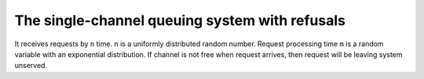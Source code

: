 ===============================================
The single-channel queuing system with refusals
===============================================

It receives requests by ``n`` time. ``n`` is a uniformly distributed random
number. Request processing time ``m`` is a random variable with an exponential
distribution. If channel is not free when request arrives, then request will
be leaving system unserved.
